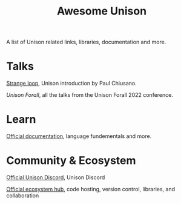 #+title: Awesome Unison

A list of Unison related links, libraries, documentation and more.

* Talks
[[https://www.youtube.com/watch?v=gCWtkvDQ2ZIa][Strange loop]], Unison introduction by Paul Chiusano.

[["https://www.youtube.com/playlist?list=PLQ0IlHfOk1GgbXSZAjOOls9PnrO4Dpsbb"][Unison Forall]], all the talks from the Unison Forall 2022 conference.

* Learn

[[https://www.unison-lang.org/docs/][Official documentation]], language fundementals and more.

* Community & Ecosystem


[[https://unison-lang.org/discord][Official Unison Discord]], Unison Discord

[[https://share.unison-lang.org/][Official ecosystem hub]], code hosting, version control, libraries, and collaboration
